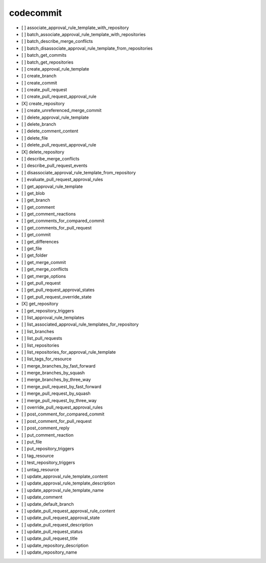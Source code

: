 .. _implementedservice_codecommit:

==========
codecommit
==========



- [ ] associate_approval_rule_template_with_repository
- [ ] batch_associate_approval_rule_template_with_repositories
- [ ] batch_describe_merge_conflicts
- [ ] batch_disassociate_approval_rule_template_from_repositories
- [ ] batch_get_commits
- [ ] batch_get_repositories
- [ ] create_approval_rule_template
- [ ] create_branch
- [ ] create_commit
- [ ] create_pull_request
- [ ] create_pull_request_approval_rule
- [X] create_repository
- [ ] create_unreferenced_merge_commit
- [ ] delete_approval_rule_template
- [ ] delete_branch
- [ ] delete_comment_content
- [ ] delete_file
- [ ] delete_pull_request_approval_rule
- [X] delete_repository
- [ ] describe_merge_conflicts
- [ ] describe_pull_request_events
- [ ] disassociate_approval_rule_template_from_repository
- [ ] evaluate_pull_request_approval_rules
- [ ] get_approval_rule_template
- [ ] get_blob
- [ ] get_branch
- [ ] get_comment
- [ ] get_comment_reactions
- [ ] get_comments_for_compared_commit
- [ ] get_comments_for_pull_request
- [ ] get_commit
- [ ] get_differences
- [ ] get_file
- [ ] get_folder
- [ ] get_merge_commit
- [ ] get_merge_conflicts
- [ ] get_merge_options
- [ ] get_pull_request
- [ ] get_pull_request_approval_states
- [ ] get_pull_request_override_state
- [X] get_repository
- [ ] get_repository_triggers
- [ ] list_approval_rule_templates
- [ ] list_associated_approval_rule_templates_for_repository
- [ ] list_branches
- [ ] list_pull_requests
- [ ] list_repositories
- [ ] list_repositories_for_approval_rule_template
- [ ] list_tags_for_resource
- [ ] merge_branches_by_fast_forward
- [ ] merge_branches_by_squash
- [ ] merge_branches_by_three_way
- [ ] merge_pull_request_by_fast_forward
- [ ] merge_pull_request_by_squash
- [ ] merge_pull_request_by_three_way
- [ ] override_pull_request_approval_rules
- [ ] post_comment_for_compared_commit
- [ ] post_comment_for_pull_request
- [ ] post_comment_reply
- [ ] put_comment_reaction
- [ ] put_file
- [ ] put_repository_triggers
- [ ] tag_resource
- [ ] test_repository_triggers
- [ ] untag_resource
- [ ] update_approval_rule_template_content
- [ ] update_approval_rule_template_description
- [ ] update_approval_rule_template_name
- [ ] update_comment
- [ ] update_default_branch
- [ ] update_pull_request_approval_rule_content
- [ ] update_pull_request_approval_state
- [ ] update_pull_request_description
- [ ] update_pull_request_status
- [ ] update_pull_request_title
- [ ] update_repository_description
- [ ] update_repository_name

